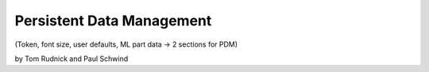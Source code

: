 Persistent Data Management
===========================================

(Token, font size, user defaults, ML part data → 2 sections for PDM)

by Tom Rudnick and Paul Schwind